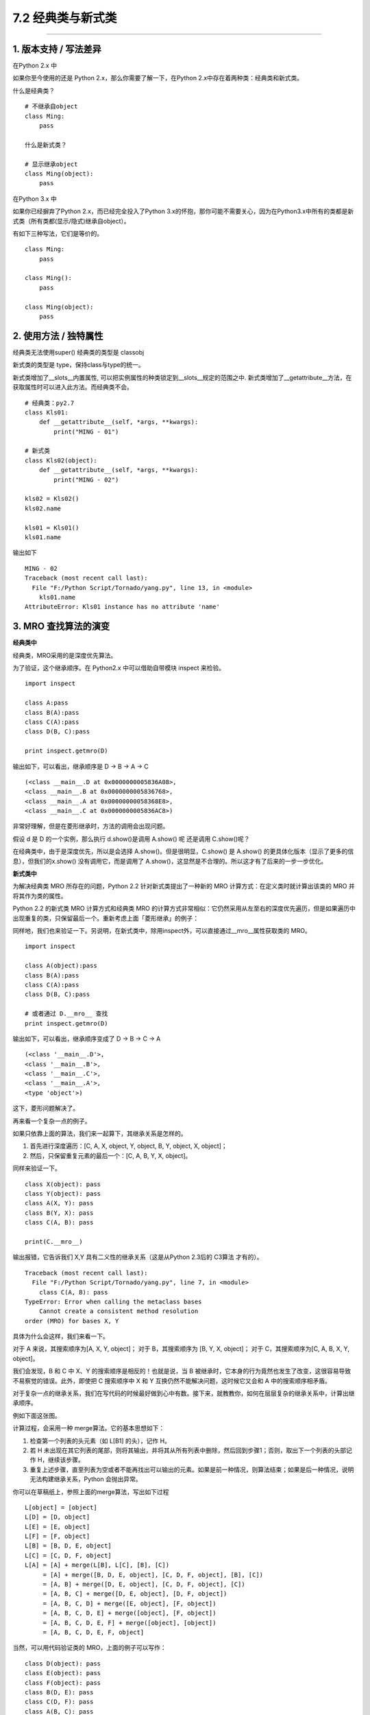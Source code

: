 7.2 经典类与新式类
==================

|image0|

--------------

1. 版本支持 / 写法差异
----------------------

在Python 2.x 中

如果你至今使用的还是 Python 2.x，那么你需要了解一下，在Python
2.x中存在着两种类：经典类和新式类。

什么是经典类？

::

   # 不继承自object
   class Ming:  
       pass

   什么是新式类？

   # 显示继承object
   class Ming(object):  
       pass

在Python 3.x 中

如果你已经摒弃了Python 2.x，而已经完全投入了Python
3.x的怀抱，那你可能不需要关心，因为在Python3.x中所有的类都是新式类（所有类都(显示/隐式)继承自object）。

有如下三种写法，它们是等价的。

::

   class Ming:
       pass

   class Ming():
       pass

   class Ming(object):
       pass

2. 使用方法 / 独特属性
----------------------

经典类无法使用super() |image1| 经典类的类型是 classobj |image2|

新式类的类型是 type，保持class与type的统一。

新式类增加了__slots__内置属性,
可以把实例属性的种类锁定到__slots__规定的范围之中.
新式类增加了__getattribute__方法，在获取属性时可以进入此方法。而经典类不会。

::

   # 经典类：py2.7
   class Kls01:
       def __getattribute__(self, *args, **kwargs):
           print("MING - 01")

   # 新式类
   class Kls02(object):
       def __getattribute__(self, *args, **kwargs):
           print("MING - 02")

   kls02 = Kls02()
   kls02.name

   kls01 = Kls01()
   kls01.name

输出如下

::

   MING - 02
   Traceback (most recent call last):
     File "F:/Python Script/Tornado/yang.py", line 13, in <module>
       kls01.name
   AttributeError: Kls01 instance has no attribute 'name'

3. MRO 查找算法的演变
---------------------

**经典类中**

经典类，MRO采用的是\ ``深度优先``\ 算法。

为了验证，这个继承顺序。在 Python2.x 中可以借助自带模块 inspect 来检验。

::

   import inspect

   class A:pass
   class B(A):pass
   class C(A):pass
   class D(B, C):pass

   print inspect.getmro(D)

输出如下，可以看出，继承顺序是 D -> B -> A -> C

::

   (<class __main__.D at 0x0000000005836A08>, 
   <class __main__.B at 0x0000000005836768>, 
   <class __main__.A at 0x00000000058368E8>, 
   <class __main__.C at 0x0000000005836AC8>)

非常好理解，但是在菱形继承时，方法的调用会出现问题。

|image3|

假设 d 是 D 的一个实例，那么执行 d.show()是调用 A.show() 呢 还是调用
C.show()呢？

在经典类中，由于是深度优先，所以是会选择 A.show()。但是很明显，C.show()
是 A.show() 的更具体化版本（显示了更多的信息），但我们的x.show()
没有调用它，而是调用了
A.show()，这显然是不合理的。所以这才有了后来的一步一步优化。

**新式类中**

为解决经典类 MRO 所存在的问题，Python 2.2 针对新式类提出了一种新的 MRO
计算方式：在定义类时就计算出该类的 MRO 并将其作为类的属性。

Python 2.2 的新式类 MRO 计算方式和经典类 MRO
的计算方式非常相似：它仍然采用从左至右的深度优先遍历，但是如果遍历中出现重复的类，只保留最后一个。重新考虑上面「菱形继承」的例子：

|image4|

同样地，我们也来验证一下。另说明，在新式类中，除用inspect外，可以直接通过__mro__属性获取类的
MRO。

::

   import inspect

   class A(object):pass
   class B(A):pass
   class C(A):pass
   class D(B, C):pass

   # 或者通过 D.__mro__ 查找
   print inspect.getmro(D)

输出如下，可以看出，继承顺序变成了 D -> B -> C -> A

::

   (<class '__main__.D'>, 
   <class '__main__.B'>, 
   <class '__main__.C'>, 
   <class '__main__.A'>, 
   <type 'object'>)

这下，菱形问题解决了。

再来看一个复杂一点的例子。

|image5|

如果只依靠上面的算法，我们来一起算下，其继承关系是怎样的。

1. 首先进行深度遍历：[C, A, X, object, Y, object, B, Y, object, X,
   object]；
2. 然后，只保留重复元素的最后一个：[C, A, B, Y, X, object]。

同样来验证一下。

::

   class X(object): pass
   class Y(object): pass
   class A(X, Y): pass
   class B(Y, X): pass
   class C(A, B): pass

   print(C.__mro__)

输出报错，它告诉我们 X,Y 具有二义性的继承关系（这是从Python 2.3后的
C3算法 才有的）。

::

   Traceback (most recent call last):
     File "F:/Python Script/Tornado/yang.py", line 7, in <module>
       class C(A, B): pass
   TypeError: Error when calling the metaclass bases
       Cannot create a consistent method resolution
   order (MRO) for bases X, Y

具体为什么会这样，我们来看一下。

对于 A 来说，其搜索顺序为[A, X, Y, object]； 对于 B，其搜索顺序为 [B, Y,
X, object]； 对于 C，其搜索顺序为[C, A, B, X, Y, object]。

我们会发现，B 和 C 中 X、Y 的搜索顺序是相反的！也就是说，当 B
被继承时，它本身的行为竟然也发生了改变，这很容易导致不易察觉的错误。此外，即使把
C 搜索顺序中 X 和 Y 互换仍然不能解决问题，这时候它又会和 A
中的搜索顺序相矛盾。

对于复杂一点的继承关系，我们在写代码的时候最好做到心中有数。接下来，就教教你，如何在层层复杂的继承关系中，计算出继承顺序。

例如下面这张图。

|image6|

计算过程，会采用一种 merge算法。它的基本思想如下：

1. 检查第一个列表的头元素（如 L[B1] 的头），记作 H。
2. 若 H
   未出现在其它列表的尾部，则将其输出，并将其从所有列表中删除，然后回到步骤1；否则，取出下一个列表的头部记作
   H，继续该步骤。
3. 重复上述步骤，直至列表为空或者不能再找出可以输出的元素。如果是前一种情况，则算法结束；如果是后一种情况，说明无法构建继承关系，Python
   会抛出异常。

你可以在草稿纸上，参照上面的merge算法，写出如下过程

::

   L[object] = [object]
   L[D] = [D, object]
   L[E] = [E, object]
   L[F] = [F, object]
   L[B] = [B, D, E, object]
   L[C] = [C, D, F, object]
   L[A] = [A] + merge(L[B], L[C], [B], [C])
        = [A] + merge([B, D, E, object], [C, D, F, object], [B], [C])
        = [A, B] + merge([D, E, object], [C, D, F, object], [C])
        = [A, B, C] + merge([D, E, object], [D, F, object])
        = [A, B, C, D] + merge([E, object], [F, object])
        = [A, B, C, D, E] + merge([object], [F, object])
        = [A, B, C, D, E, F] + merge([object], [object])
        = [A, B, C, D, E, F, object]

当然，可以用代码验证类的 MRO，上面的例子可以写作：

::

   class D(object): pass
   class E(object): pass
   class F(object): pass
   class B(D, E): pass
   class C(D, F): pass
   class A(B, C): pass

   A.__mro__

输出如下

::

   (<class '__main__.A'>, 
   <class '__main__.B'>, 
   <class '__main__.C'>, 
   <class '__main__.

附录：参考文章
--------------

--------------

-  https://www.python.org/download/releases/2.3/mro/
-  https://www.cnblogs.com/whatisfantasy/p/6046991.html

.. |image0| image:: http://image.iswbm.com/20200602135014.png
.. |image1| image:: http://image.iswbm.com/20201004123025.png
.. |image2| image:: http://image.iswbm.com/20201004123036.png
.. |image3| image:: http://image.iswbm.com/20201004123106.png
.. |image4| image:: http://image.iswbm.com/20201004123056.png
.. |image5| image:: http://image.iswbm.com/20201004123115.png
.. |image6| image:: http://image.iswbm.com/20201004123126.png

